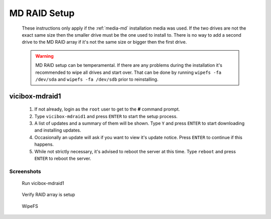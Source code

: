 .. _phase1_5-mdraid-setup:

MD RAID Setup
*************
   These instructions only apply if the :ref:`media-md` installation media was used. If the two drives are not the exact same size then the smaller drive must be the one used to install to. There is no way to add a second drive to the MD RAID array if it's not the same size or bigger then the first drive.

   .. warning:: MD RAID setup can be temperamental. If there are any problems during the installation it's recommended to wipe all drives and start over. That can be done by running ``wipefs -fa /dev/sda`` and ``wipefs -fa /dev/sdb`` prior to reinstalling.


vicibox-mdraid1
===============
   #. If not already, login as the ``root`` user to get to the **#** command prompt.
   #. Type ``vicibox-mdraid1`` and press ``ENTER`` to start the setup process.
   #. A list of updates and a summary of them will be shown. Type ``Y`` and press ``ENTER`` to start downloading and installing updates.
   #. Occasionally an update will ask if you want to view it's update notice. Press ``ENTER`` to continue if this happens.
   #. While not strictly necessary, it's advised to reboot the server at this time. Type ``reboot`` and press ``ENTER`` to reboot the server.



Screenshots
-----------
   Run vicibox-mdraid1
      .. figure:: mdraid-1.png
         :alt: Add second drive and setup RAID 1
         :width: 665
      
   Verify RAID array is setup
      .. figure:: mdraid-2.png
         :alt: Reboot for good measure for any system updates
         :width: 665

   WipeFS
      .. figure:: mdraid-wipefs.png
         :alt: Wipe all drives and reinstall
         :width: 665
